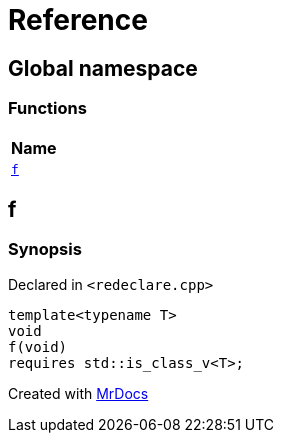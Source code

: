 = Reference
:mrdocs:

[#index]
== Global namespace


=== Functions

[cols=1]
|===
| Name 

| <<f,`f`>> 
|===

[#f]
== f


=== Synopsis


Declared in `&lt;redeclare&period;cpp&gt;`

[source,cpp,subs="verbatim,replacements,macros,-callouts"]
----
template&lt;typename T&gt;
void
f(void)
requires std&colon;&colon;is&lowbar;class&lowbar;v&lt;T&gt;;
----



[.small]#Created with https://www.mrdocs.com[MrDocs]#

